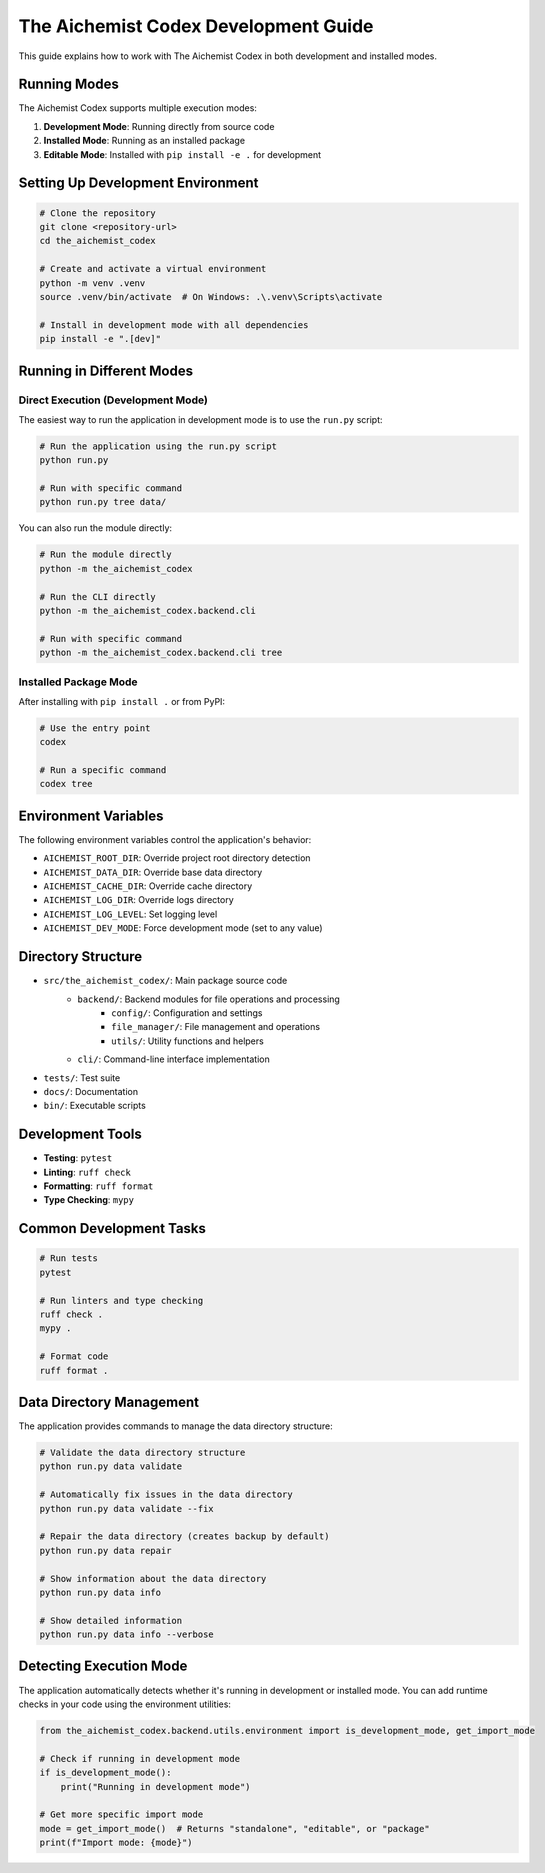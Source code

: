 ==================================
The Aichemist Codex Development Guide
==================================

This guide explains how to work with The Aichemist Codex in both development and
installed modes.

Running Modes
============

The Aichemist Codex supports multiple execution modes:

1. **Development Mode**: Running directly from source code
2. **Installed Mode**: Running as an installed package
3. **Editable Mode**: Installed with ``pip install -e .`` for development

Setting Up Development Environment
================================

.. code-block:: bash

    # Clone the repository
    git clone <repository-url>
    cd the_aichemist_codex

    # Create and activate a virtual environment
    python -m venv .venv
    source .venv/bin/activate  # On Windows: .\.venv\Scripts\activate

    # Install in development mode with all dependencies
    pip install -e ".[dev]"

Running in Different Modes
=========================

Direct Execution (Development Mode)
----------------------------------

The easiest way to run the application in development mode is to use the ``run.py`` script:

.. code-block:: bash

    # Run the application using the run.py script
    python run.py

    # Run with specific command
    python run.py tree data/

You can also run the module directly:

.. code-block:: bash

    # Run the module directly
    python -m the_aichemist_codex

    # Run the CLI directly
    python -m the_aichemist_codex.backend.cli

    # Run with specific command
    python -m the_aichemist_codex.backend.cli tree

Installed Package Mode
--------------------

After installing with ``pip install .`` or from PyPI:

.. code-block:: bash

    # Use the entry point
    codex

    # Run a specific command
    codex tree

Environment Variables
===================

The following environment variables control the application's behavior:

- ``AICHEMIST_ROOT_DIR``: Override project root directory detection
- ``AICHEMIST_DATA_DIR``: Override base data directory
- ``AICHEMIST_CACHE_DIR``: Override cache directory
- ``AICHEMIST_LOG_DIR``: Override logs directory
- ``AICHEMIST_LOG_LEVEL``: Set logging level
- ``AICHEMIST_DEV_MODE``: Force development mode (set to any value)

Directory Structure
=================

- ``src/the_aichemist_codex/``: Main package source code
    - ``backend/``: Backend modules for file operations and processing
        - ``config/``: Configuration and settings
        - ``file_manager/``: File management and operations
        - ``utils/``: Utility functions and helpers
    - ``cli/``: Command-line interface implementation
- ``tests/``: Test suite
- ``docs/``: Documentation
- ``bin/``: Executable scripts

Development Tools
===============

- **Testing**: ``pytest``
- **Linting**: ``ruff check``
- **Formatting**: ``ruff format``
- **Type Checking**: ``mypy``

Common Development Tasks
=====================

.. code-block:: bash

    # Run tests
    pytest

    # Run linters and type checking
    ruff check .
    mypy .

    # Format code
    ruff format .

Data Directory Management
======================

The application provides commands to manage the data directory structure:

.. code-block:: bash

    # Validate the data directory structure
    python run.py data validate

    # Automatically fix issues in the data directory
    python run.py data validate --fix

    # Repair the data directory (creates backup by default)
    python run.py data repair

    # Show information about the data directory
    python run.py data info

    # Show detailed information
    python run.py data info --verbose

Detecting Execution Mode
=====================

The application automatically detects whether it's running in development or installed mode.
You can add runtime checks in your code using the environment utilities:

.. code-block:: python

    from the_aichemist_codex.backend.utils.environment import is_development_mode, get_import_mode

    # Check if running in development mode
    if is_development_mode():
        print("Running in development mode")

    # Get more specific import mode
    mode = get_import_mode()  # Returns "standalone", "editable", or "package"
    print(f"Import mode: {mode}")